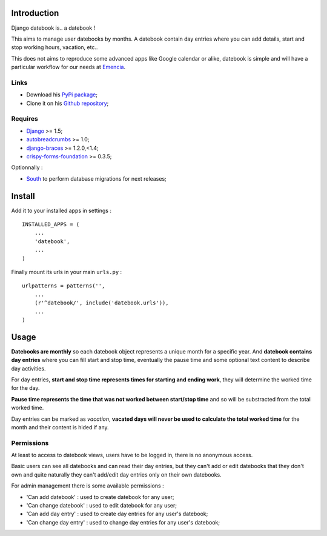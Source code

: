 .. _Django: https://www.djangoproject.com/
.. _South: http://south.readthedocs.org/en/latest/
.. _autobreadcrumbs: https://github.com/sveetch/autobreadcrumbs
.. _django-braces: https://github.com/brack3t/django-braces/
.. _django-guardian: https://github.com/lukaszb/django-guardian
.. _django-crispy-forms: https://github.com/maraujop/django-crispy-forms
.. _crispy-forms-foundation: https://github.com/sveetch/crispy-forms-foundation

Introduction
============

Django datebook is.. a datebook !

This aims to manage user datebooks by months. A datebook contain day entries where you can add details, start and stop working hours, vacation, etc..

This does not aims to reproduce some advanced apps like Google calendar or alike, datebook is simple and will have a particular workflow for our needs at `Emencia <http://emencia.com>`_.


Links
-----

* Download his `PyPi package <https://pypi.python.org/pypi/django-datebook>`_;
* Clone it on his `Github repository <https://github.com/sveetch/django-datebook>`_;

Requires
--------

* `Django`_ >= 1.5;
* `autobreadcrumbs`_ >= 1.0;
* `django-braces`_ >= 1.2.0,<1.4;
* `crispy-forms-foundation`_ >= 0.3.5;

Optionnally :

* `South`_ to perform database migrations for next releases;

Install
=======

Add it to your installed apps in settings : ::

    INSTALLED_APPS = (
        ...
        'datebook',
        ...
    )

Finally mount its urls in your main ``urls.py`` : ::

    urlpatterns = patterns('',
        ...
        (r'^datebook/', include('datebook.urls')),
        ...
    )

Usage
=====

**Datebooks are monthly** so each datebook object represents a unique month for a specific year. And **datebook contains day entries** where you can fill start and stop time, eventually the pause time and some optional text content to describe day activities.

For day entries, **start and stop time represents times for starting and ending work**, they will determine the worked time for the day.

**Pause time represents the time that was not worked between start/stop time** and so will be substracted from the total worked time.

Day entries can be marked as *vacation*, **vacated days will never be used to calculate the total worked time** for the month and their content is hided if any.

Permissions
-----------

At least to access to datebook views, users have to be logged in, there is no anonymous access.

Basic users can see all datebooks and can read their day entries, but they can't add or edit datebooks that they don't own and quite naturally they can't add/edit day entries only on their own datebooks.

For admin management there is some available permissions :

* 'Can add datebook' : used to create datebook for any user;
* 'Can change datebook' : used to edit datebook for any user;
* 'Can add day entry' : used to create day entries for any user's datebook;
* 'Can change day entry' : used to change day entries for any user's datebook;
